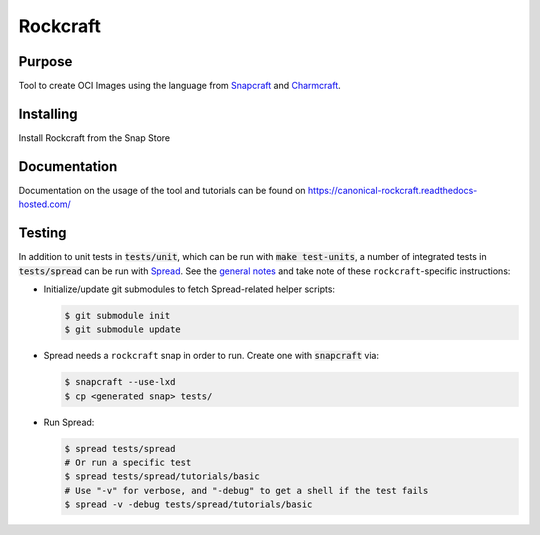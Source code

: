 
*********
Rockcraft
*********

|snap|  |docs|

Purpose
-------

Tool to create OCI Images using the language from `Snapcraft`_ and `Charmcraft`_.

.. _Snapcraft: https://snapcraft.io

.. _Charmcraft: https://juju.is

Installing
----------

Install Rockcraft from the Snap Store

|Snap Store|

Documentation
-------------

Documentation on the usage of the tool and tutorials can be found on
https://canonical-rockcraft.readthedocs-hosted.com/


.. |snap| image:: https://snapcraft.io/rockcraft/badge.svg
    :alt: Snap Status
    :scale: 100%
    :target: https://snapcraft.io/rockcraft

.. |docs| image:: https://readthedocs.com/projects/canonical-rockcraft/badge/?version=latest
    :alt: Documentation Status
    :scale: 100%
    :target: https://canonical-rockcraft.readthedocs-hosted.com/en/latest/?badge=latest

.. |Snap Store| image:: https://snapcraft.io/static/images/badges/en/snap-store-black.svg
    :alt: Get it from the Snap Store
    :scale: 100%
    :target: https://snapcraft.io/rockcraft


  
Testing
-------

In addition to unit tests in :code:`tests/unit`, which can be run with :code:`make test-units`,
a number of integrated tests in :code:`tests/spread` can be run with `Spread`_. See the
`general notes`_ and take note of these ``rockcraft``-specific instructions:

* Initialize/update git submodules to fetch Spread-related helper scripts:

  .. code-block::

     $ git submodule init
     $ git submodule update

* Spread needs a ``rockcraft`` snap in order to run. Create one with :code:`snapcraft` via:

  .. code-block::

     $ snapcraft --use-lxd
     $ cp <generated snap> tests/

* Run Spread:

  .. code-block::

     $ spread tests/spread
     # Or run a specific test
     $ spread tests/spread/tutorials/basic
     # Use "-v" for verbose, and "-debug" to get a shell if the test fails
     $ spread -v -debug tests/spread/tutorials/basic

.. _Spread: https://github.com/snapcore/spread
.. _general notes: https://github.com/snapcore/snapcraft/blob/main/TESTING.md#spread-tests-for-the-snapcraft-snap

